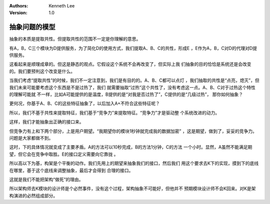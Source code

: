 .. Kenneth Lee 版权所有 2019-2020

:Authors: Kenneth Lee
:Version: 1.0

抽象问题的模型
**************

抽象的本质是提取共性。但提取共性的范围不一定是你理解的意思。

有A，B，C三个模块为D提供服务，为了简化D的使用方式，我们提取A、B、C的共性，形成E
，E作为A，B，C对D的代理对D提供服务。

这看起来是顺理成章的。但这是静态的观点。它假设这个系统不会再改变了，但实际上我
们抽象的目的恰恰是系统还是会改变的。我们要预判这个改变是什么。

当我们考虑“提取共性”的时候，我们不一定注意到，我们是有目的的。A、B、C都可以点灯
，我们抽取的共性是“点亮，熄灭”，但我们未来可能要考虑这个东西是不是过热了，我们
就需要抽取“过热”这个共性了，没有考虑这一点。A、B、C对于过热这个特性的理解可能就
不一样，比如A可能提供的是温度，B提供的是“对我是否过热了”，C提供的是“几级过热”，
那你如何抽象？

更何况，你基于A、B、C的这些特征抽象了，以后加入A+不符合这些特征呢？

所以，我们不基于共性来提取特征，我们基于“竞争力”来提取特征。“竞争力”才是驱动整
个系统改进的动力。

这样，我们才能抽象出正确的接口来。

但竞争力有上和下两个部分，上是用户期望。“我期望你的模块1秒钟就完成我的数据加密”
，这是期望，做到了，妥妥的竞争力。问题是大家都做不到。

这时，下的具体情况就变成了主要矛盾。A的方法可以10秒完成，B的方法1分钟，C的方法
一个小时。显然，A虽然不能满足期望，但它会在竞争中取胜。E的接口定义需要向它靠拢
。

所以高以下为基，构架是个平衡的动作。我们先用上的期望来抽象我们的接口，然后我们
用这个要求去K下的实现，摸到下的底线在哪里，基于这个底线来调整抽象，最后才会得到
合理的接口。

这就是我们不能把架构“做死”的理由。

所以架构师去K模块的设计师是个必然事件，没有这个过程，架构抽象不可能好，但他并不
预期模块设计师不会K回来。对K是架构演进的必然组成部分。

